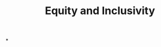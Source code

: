 :PROPERTIES:
:ID:       da23b839-1480-4a63-89a6-03c2b0e0def9
:END:
#+TITLE: Equity and Inclusivity
*
